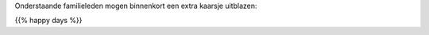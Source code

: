 .. title: Gelukkige verjaardag
.. slug: gelukkige-verjaardag
.. date: 2022-10-23 10:07:28 UTC+01:00
.. tags: verjaardag
.. category: Familie
.. link: 
.. description: 
.. type: text

Onderstaande familieleden mogen binnenkort een extra kaarsje uitblazen:

{{% happy days %}}

